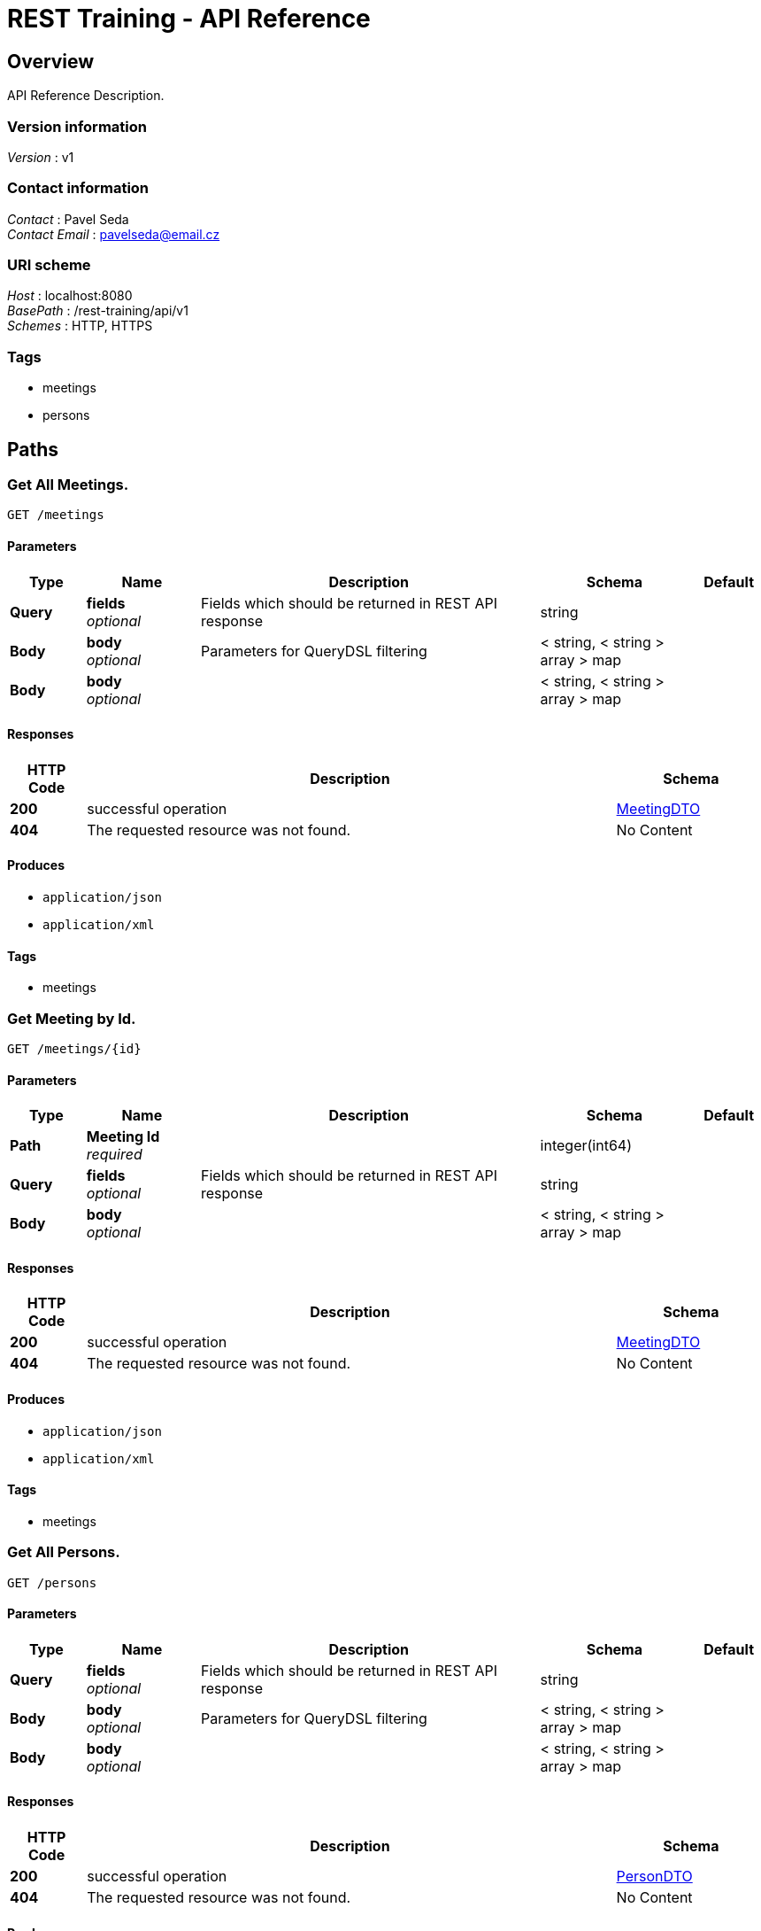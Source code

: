 = REST Training - API Reference


[[_overview]]
== Overview
API Reference Description.


=== Version information
[%hardbreaks]
_Version_ : v1


=== Contact information
[%hardbreaks]
_Contact_ : Pavel Seda
_Contact Email_ : pavelseda@email.cz


=== URI scheme
[%hardbreaks]
_Host_ : localhost:8080
_BasePath_ : /rest-training/api/v1
_Schemes_ : HTTP, HTTPS


=== Tags

* meetings
* persons




[[_paths]]
== Paths

[[_findallmeetings]]
=== Get All Meetings.
....
GET /meetings
....


==== Parameters

[options="header", cols=".^2,.^3,.^9,.^4,.^2"]
|===
|Type|Name|Description|Schema|Default
|*Query*|*fields* +
_optional_|Fields which should be returned in REST API response|string|
|*Body*|*body* +
_optional_|Parameters for QueryDSL filtering|< string, < string > array > map|
|*Body*|*body* +
_optional_||< string, < string > array > map|
|===


==== Responses

[options="header", cols=".^2,.^14,.^4"]
|===
|HTTP Code|Description|Schema
|*200*|successful operation|<<_meetingdto,MeetingDTO>>
|*404*|The requested resource was not found.|No Content
|===


==== Produces

* `application/json`
* `application/xml`


==== Tags

* meetings


[[_finduserbyid]]
=== Get Meeting by Id.
....
GET /meetings/{id}
....


==== Parameters

[options="header", cols=".^2,.^3,.^9,.^4,.^2"]
|===
|Type|Name|Description|Schema|Default
|*Path*|*Meeting Id* +
_required_||integer(int64)|
|*Query*|*fields* +
_optional_|Fields which should be returned in REST API response|string|
|*Body*|*body* +
_optional_||< string, < string > array > map|
|===


==== Responses

[options="header", cols=".^2,.^14,.^4"]
|===
|HTTP Code|Description|Schema
|*200*|successful operation|<<_meetingdto,MeetingDTO>>
|*404*|The requested resource was not found.|No Content
|===


==== Produces

* `application/json`
* `application/xml`


==== Tags

* meetings


[[_findallpersons]]
=== Get All Persons.
....
GET /persons
....


==== Parameters

[options="header", cols=".^2,.^3,.^9,.^4,.^2"]
|===
|Type|Name|Description|Schema|Default
|*Query*|*fields* +
_optional_|Fields which should be returned in REST API response|string|
|*Body*|*body* +
_optional_|Parameters for QueryDSL filtering|< string, < string > array > map|
|*Body*|*body* +
_optional_||< string, < string > array > map|
|===


==== Responses

[options="header", cols=".^2,.^14,.^4"]
|===
|HTTP Code|Description|Schema
|*200*|successful operation|<<_persondto,PersonDTO>>
|*404*|The requested resource was not found.|No Content
|===


==== Produces

* `application/json`
* `application/xml`


==== Tags

* persons


[[_findpersonbyid]]
=== Get Person by Id.
....
GET /persons/{id}
....


==== Parameters

[options="header", cols=".^2,.^3,.^9,.^4,.^2"]
|===
|Type|Name|Description|Schema|Default
|*Path*|*Person Id* +
_required_||integer(int64)|
|*Query*|*fields* +
_optional_|Fields which should be returned in REST API response|string|
|*Body*|*body* +
_optional_||< string, < string > array > map|
|===


==== Responses

[options="header", cols=".^2,.^14,.^4"]
|===
|HTTP Code|Description|Schema
|*200*|successful operation|<<_persondto,PersonDTO>>
|*404*|The requested resource was not found.|No Content
|===


==== Produces

* `application/json`
* `application/xml`


==== Tags

* persons




[[_definitions]]
== Definitions

[[_duration]]
=== Duration

[options="header", cols=".^3,.^11,.^4"]
|===
|Name|Description|Schema
|*nano* +
_optional_||integer(int32)
|*negative* +
_optional_||boolean
|*seconds* +
_optional_||integer(int64)
|*units* +
_optional_||< <<_temporalunit,TemporalUnit>> > array
|*zero* +
_optional_||boolean
|===


[[_meetingdto]]
=== MeetingDTO
Information about meeting.


[options="header", cols=".^3,.^11,.^4"]
|===
|Name|Description|Schema
|*duration* +
_optional_|Meeting duration.|<<_duration,Duration>>
|*idMeeting* +
_optional_|Meeting ID.|integer(int64)
|*note* +
_optional_|Meeting note.|string
|*place* +
_optional_|Meeting place.|string
|*startTime* +
_optional_|Meeting start time.|string(date-time)
|===


[[_persondto]]
=== PersonDTO
Information about person.


[options="header", cols=".^3,.^11,.^4"]
|===
|Name|Description|Schema
|*age* +
_optional_|Person age.|integer(int32)
|*birthday* +
_optional_|Person birthday.|string(date)
|*email* +
_optional_|Person email.|string
|*firstName* +
_optional_|Person first name.|string
|*idPerson* +
_optional_|Person ID.|integer(int64)
|*nickname* +
_optional_|Person nickname.|string
|*surname* +
_optional_|Person surname.|string
|===


[[_temporalunit]]
=== TemporalUnit

[options="header", cols=".^3,.^11,.^4"]
|===
|Name|Description|Schema
|*dateBased* +
_optional_||boolean
|*duration* +
_optional_||<<_duration,Duration>>
|*durationEstimated* +
_optional_||boolean
|*timeBased* +
_optional_||boolean
|===






